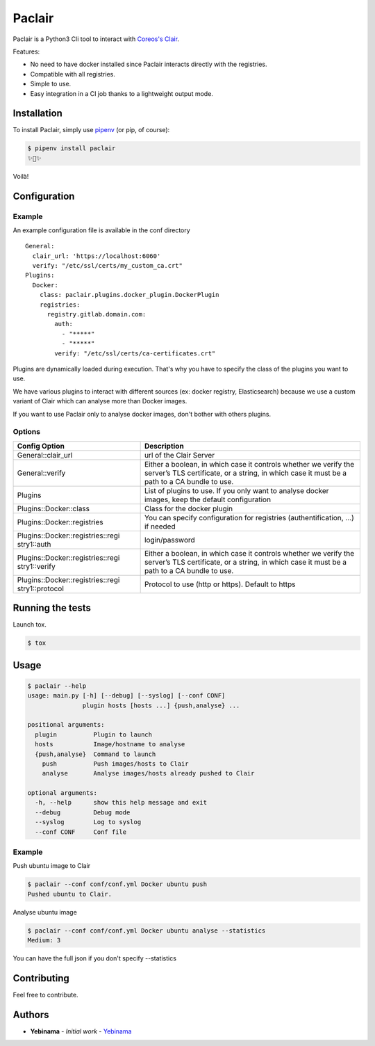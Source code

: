 Paclair
=======

Paclair is a Python3 Cli tool to interact with `Coreos's Clair <https://github.com/coreos/clair>`_.

Features:

- No need to have docker installed since Paclair interacts directly with the registries.
- Compatible with all registries.
- Simple to use.
- Easy integration in a CI job thanks to a lightweight output mode.

Installation
------------

To install Paclair, simply use `pipenv <http://pipenv.org/>`_ (or pip, of course):

.. code-block:: bash

    $ pipenv install paclair
    ✨🍰✨

Voilà!

Configuration
-------------

Example
~~~~~~~

An example configuration file is available in the conf directory

::

    General:
      clair_url: 'https://localhost:6060'
      verify: "/etc/ssl/certs/my_custom_ca.crt"
    Plugins:
      Docker:
        class: paclair.plugins.docker_plugin.DockerPlugin
        registries:
          registry.gitlab.domain.com:
            auth:
              - "*****"
              - "*****"
            verify: "/etc/ssl/certs/ca-certificates.crt"

Plugins are dynamically loaded during execution. That's why you have to specify the class of the
plugins you want to use.

We have various plugins to interact with different sources (ex: docker registry, Elasticsearch)
because we use a custom variant of Clair which can analyse more than Docker images.

If you want to use Paclair only to analyse docker images, don't bother with others plugins.

Options
~~~~~~~

+-----------------------------------+-----------------------------------+
| Config Option                     | Description                       |
+===================================+===================================+
| General::clair_url                | url of the Clair Server           |
+-----------------------------------+-----------------------------------+
| General::verify                   | Either a boolean, in which case   |
|                                   | it controls whether we verify the |
|                                   | server’s TLS certificate, or a    |
|                                   | string, in which case it must be  |
|                                   | a path to a CA bundle to use.     |
+-----------------------------------+-----------------------------------+
| Plugins                           | List of plugins to use. If you    |
|                                   | only want to analyse docker       |
|                                   | images, keep the default          |
|                                   | configuration                     |
+-----------------------------------+-----------------------------------+
| Plugins::Docker::class            | Class for the docker plugin       |
+-----------------------------------+-----------------------------------+
| Plugins::Docker::registries       | You can specify configuration for |
|                                   | registries (authentification, …)  |
|                                   | if needed                         |
+-----------------------------------+-----------------------------------+
| Plugins::Docker::registries::regi | login/password                    |
| stry1::auth                       |                                   |
+-----------------------------------+-----------------------------------+
| Plugins::Docker::registries::regi | Either a boolean, in which case   |
| stry1::verify                     | it controls whether we verify the |
|                                   | server’s TLS certificate, or a    |
|                                   | string, in which case it must be  |
|                                   | a path to a CA bundle to use.     |
+-----------------------------------+-----------------------------------+
| Plugins::Docker::registries::regi | Protocol to use (http or https).  |
| stry1::protocol                   | Default to https                  |
+-----------------------------------+-----------------------------------+

Running the tests
-----------------

Launch tox.

.. code-block:: bash

    $ tox

Usage
-----

.. code-block:: bash

    $ paclair --help
    usage: main.py [-h] [--debug] [--syslog] [--conf CONF]
                   plugin hosts [hosts ...] {push,analyse} ...

    positional arguments:
      plugin          Plugin to launch
      hosts           Image/hostname to analyse
      {push,analyse}  Command to launch
        push          Push images/hosts to Clair
        analyse       Analyse images/hosts already pushed to Clair

    optional arguments:
      -h, --help      show this help message and exit
      --debug         Debug mode
      --syslog        Log to syslog
      --conf CONF     Conf file

Example
~~~~~~~

Push ubuntu image to Clair

.. code-block:: bash

    $ paclair --conf conf/conf.yml Docker ubuntu push
    Pushed ubuntu to Clair.

Analyse ubuntu image

.. code-block:: bash

    $ paclair --conf conf/conf.yml Docker ubuntu analyse --statistics
    Medium: 3

You can have the full json if you don't specify --statistics

Contributing
------------

Feel free to contribute.

Authors
-------

-  **Yebinama** - *Initial work* - `Yebinama <https://github.com/yebinama>`__
